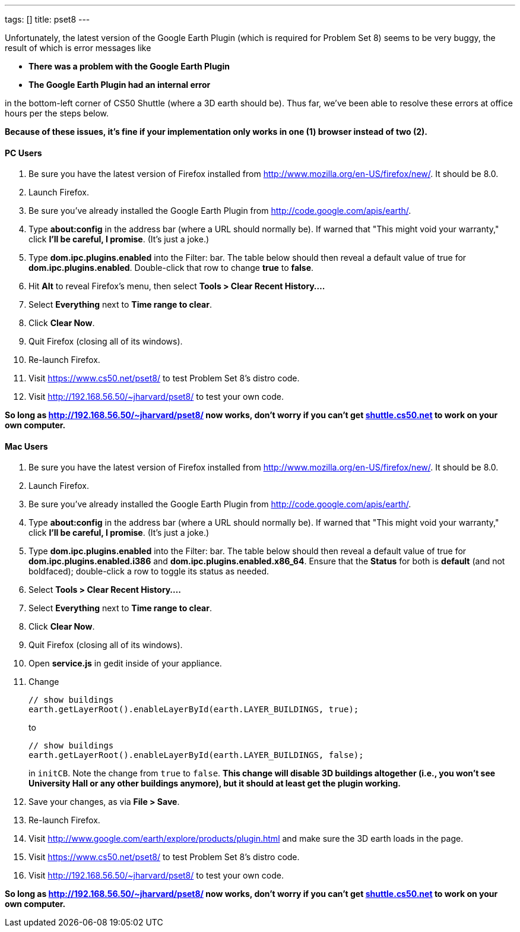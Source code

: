 ---
tags: []
title: pset8
---

Unfortunately, the latest version of the Google Earth Plugin (which is
required for Problem Set 8) seems to be very buggy, the result of which
is error messages like

* *There was a problem with the Google Earth Plugin*
* *The Google Earth Plugin had an internal error*

in the bottom-left corner of CS50 Shuttle (where a 3D earth should be).
Thus far, we've been able to resolve these errors at office hours per
the steps below.

*Because of these issues, it's fine if your implementation only works in
one (1) browser instead of two (2).*


PC Users
^^^^^^^^

1.  Be sure you have the latest version of Firefox installed from
http://www.mozilla.org/en-US/firefox/new/. It should be 8.0.
2.  Launch Firefox.
3.  Be sure you've already installed the Google Earth Plugin from
http://code.google.com/apis/earth/.
4.  Type *about:config* in the address bar (where a URL should normally
be). If warned that "This might void your warranty," click *I'll be
careful, I promise*. (It's just a joke.)
5.  Type *dom.ipc.plugins.enabled* into the Filter: bar. The table below
should then reveal a default value of true for
*dom.ipc.plugins.enabled*. Double-click that row to change *true* to
*false*.
6.  Hit *Alt* to reveal Firefox's menu, then select *Tools > Clear
Recent History....*
7.  Select *Everything* next to *Time range to clear*.
8.  Click *Clear Now*.
9.  Quit Firefox (closing all of its windows).
10. Re-launch Firefox.
11. Visit https://www.cs50.net/pset8/ to test Problem Set 8's distro
code.
12. Visit http://192.168.56.50/~jharvard/pset8/ to test your own code.

*So long as http://192.168.56.50/~jharvard/pset8/ now works, don't worry
if you can't get http://shuttle.cs50.net/[shuttle.cs50.net] to work on
your own computer.*


Mac Users
^^^^^^^^^

1.  Be sure you have the latest version of Firefox installed from
http://www.mozilla.org/en-US/firefox/new/. It should be 8.0.
2.  Launch Firefox.
3.  Be sure you've already installed the Google Earth Plugin from
http://code.google.com/apis/earth/.
4.  Type *about:config* in the address bar (where a URL should normally
be). If warned that "This might void your warranty," click *I'll be
careful, I promise*. (It's just a joke.)
5.  Type *dom.ipc.plugins.enabled* into the Filter: bar. The table below
should then reveal a default value of true for
*dom.ipc.plugins.enabled.i386* and *dom.ipc.plugins.enabled.x86_64*.
Ensure that the *Status* for both is *default* (and not boldfaced);
double-click a row to toggle its status as needed.
6.  Select *Tools > Clear Recent History....*
7.  Select *Everything* next to *Time range to clear*.
8.  Click *Clear Now*.
9.  Quit Firefox (closing all of its windows).
10. Open *service.js* in gedit inside of your appliance.
11. Change
+
------------------------------------------------------------------
// show buildings
earth.getLayerRoot().enableLayerById(earth.LAYER_BUILDINGS, true);
------------------------------------------------------------------
+
to
+
-------------------------------------------------------------------
// show buildings
earth.getLayerRoot().enableLayerById(earth.LAYER_BUILDINGS, false);
-------------------------------------------------------------------
+
in `initCB`. Note the change from `true` to `false`. *This change will
disable 3D buildings altogether (i.e., you won't see University Hall or
any other buildings anymore), but it should at least get the plugin
working.*
12. Save your changes, as via *File > Save*.
13. Re-launch Firefox.
14. Visit http://www.google.com/earth/explore/products/plugin.html and
make sure the 3D earth loads in the page.
15. Visit https://www.cs50.net/pset8/ to test Problem Set 8's distro
code.
16. Visit http://192.168.56.50/~jharvard/pset8/ to test your own code.

*So long as http://192.168.56.50/~jharvard/pset8/ now works, don't worry
if you can't get http://shuttle.cs50.net/[shuttle.cs50.net] to work on
your own computer.*
